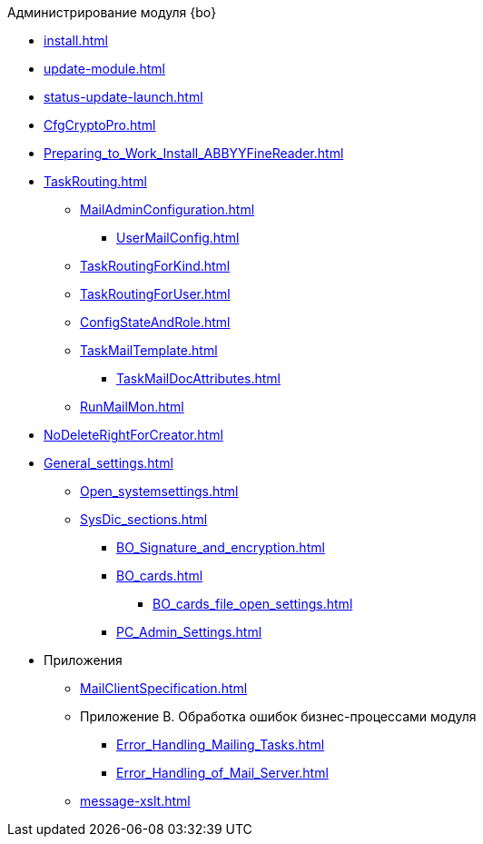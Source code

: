 .Администрирование модуля {bo}
* xref:install.adoc[]
* xref:update-module.adoc[]
* xref:status-update-launch.adoc[]
* xref:CfgCryptoPro.adoc[]
* xref:Preparing_to_Work_Install_ABBYYFineReader.adoc[]
* xref:TaskRouting.adoc[]
** xref:MailAdminConfiguration.adoc[]
*** xref:UserMailConfig.adoc[]
** xref:TaskRoutingForKind.adoc[]
** xref:TaskRoutingForUser.adoc[]
** xref:ConfigStateAndRole.adoc[]
** xref:TaskMailTemplate.adoc[]
*** xref:TaskMailDocAttributes.adoc[]
** xref:RunMailMon.adoc[]
* xref:NoDeleteRightForCreator.adoc[]
* xref:General_settings.adoc[]
** xref:Open_systemsettings.adoc[]
** xref:SysDic_sections.adoc[]
*** xref:BO_Signature_and_encryption.adoc[]
*** xref:BO_cards.adoc[]
**** xref:BO_cards_file_open_settings.adoc[]
*** xref:PC_Admin_Settings.adoc[]
* Приложения
** xref:MailClientSpecification.adoc[]
** Приложение B. Обработка ошибок бизнес-процессами модуля
*** xref:Error_Handling_Mailing_Tasks.adoc[]
*** xref:Error_Handling_of_Mail_Server.adoc[]
** xref:message-xslt.adoc[]
